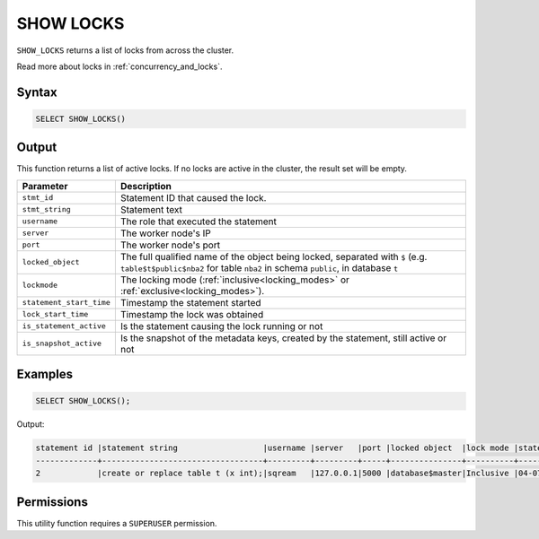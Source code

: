 .. _show_locks:

**********
SHOW LOCKS
**********

``SHOW_LOCKS`` returns a list of locks from across the cluster.

Read more about locks in :ref:`concurrency_and_locks`.

Syntax
======

.. code-block:: postgres

	SELECT SHOW_LOCKS()

Output
======

This function returns a list of active locks. If no locks are active in the cluster, the result set will be empty.

.. list-table::
   :widths: auto
   :header-rows: 1

   * - Parameter
     - Description   
   * - ``stmt_id``
     - Statement ID that caused the lock.
   * - ``stmt_string``
     - Statement text
   * - ``username``
     - The role that executed the statement
   * - ``server``
     - The worker node's IP
   * - ``port``
     - The worker node's port
   * - ``locked_object``
     - The full qualified name of the object being locked, separated with ``$`` (e.g. ``table$t$public$nba2`` for table ``nba2`` in schema ``public``, in database ``t``
   * - ``lockmode``
     - The locking mode (:ref:`inclusive<locking_modes>` or :ref:`exclusive<locking_modes>`).
   * - ``statement_start_time``
     - Timestamp the statement started
   * - ``lock_start_time``
     - Timestamp the lock was obtained
   * - ``is_statement_active``
     - Is the statement causing the lock running or not
   * - ``is_snapshot_active``
     - Is the snapshot of the metadata keys, created by the statement, still active or not	 


Examples
========

.. code-block:: postgres

	SELECT SHOW_LOCKS();
	
Output:

.. code-block:: console

	statement id |statement string                  |username |server   |port |locked object  |lock mode |statement start time |lock start time    |is_statement_active |is_snapshot_active
	-------------+----------------------------------+---------+---------+-----+---------------+----------+---------------------+-------------------+--------------------+------------------
	2            |create or replace table t (x int);|sqream   |127.0.0.1|5000 |database$master|Inclusive |04-07-2024 15:07:02  |2024-07-04 15:07:02|1                   |1


Permissions
===========

This utility function requires a ``SUPERUSER`` permission.